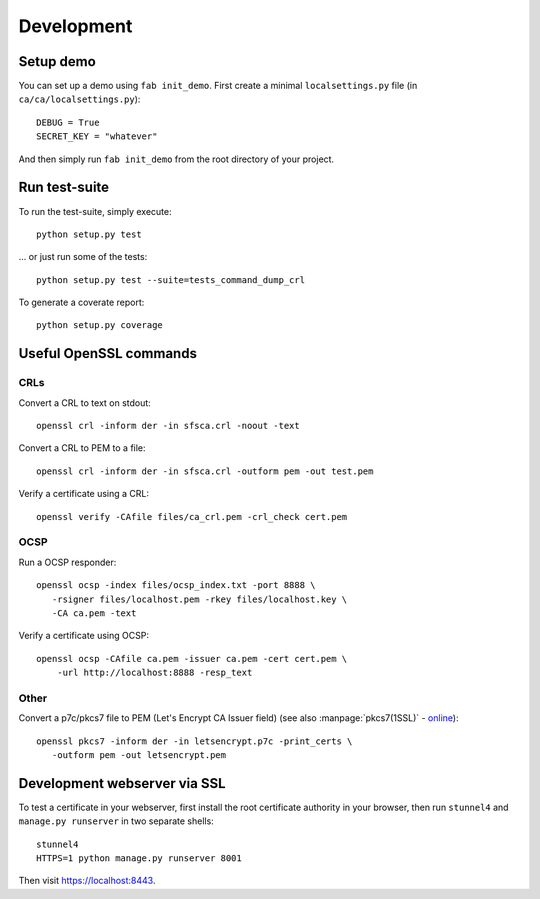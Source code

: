 ###########
Development
###########

**********
Setup demo
**********

You can set up a demo using ``fab init_demo``. First create a minimal
``localsettings.py`` file (in ``ca/ca/localsettings.py``)::

   DEBUG = True
   SECRET_KEY = "whatever"

And then simply run ``fab init_demo`` from the root directory of your project.

**************
Run test-suite
**************

To run the test-suite, simply execute::

   python setup.py test

... or just run some of the tests::

   python setup.py test --suite=tests_command_dump_crl

To generate a coverate report::

   python setup.py coverage

***********************
Useful OpenSSL commands
***********************

.. highlight:: none

CRLs
====

Convert a CRL to text on stdout::

   openssl crl -inform der -in sfsca.crl -noout -text

Convert a CRL to PEM to a file::

   openssl crl -inform der -in sfsca.crl -outform pem -out test.pem

Verify a certificate using a CRL::

   openssl verify -CAfile files/ca_crl.pem -crl_check cert.pem

OCSP
====

Run a OCSP responder::

   openssl ocsp -index files/ocsp_index.txt -port 8888 \
      -rsigner files/localhost.pem -rkey files/localhost.key \
      -CA ca.pem -text

Verify a certificate using OCSP::

  openssl ocsp -CAfile ca.pem -issuer ca.pem -cert cert.pem \
      -url http://localhost:8888 -resp_text

Other
=====

Convert a p7c/pkcs7 file to PEM (Let's Encrypt CA Issuer field) (see also
:manpage:`pkcs7(1SSL)` -
`online <https://www.openssl.org/docs/manmaster/apps/pkcs7.html>`_)::

   openssl pkcs7 -inform der -in letsencrypt.p7c -print_certs \
      -outform pem -out letsencrypt.pem

*****************************
Development webserver via SSL
*****************************

To test a certificate in your webserver, first install the root certificate
authority in your browser, then run ``stunnel4`` and ``manage.py runserver`` in
two separate shells::

   stunnel4
   HTTPS=1 python manage.py runserver 8001

Then visit https://localhost:8443.
